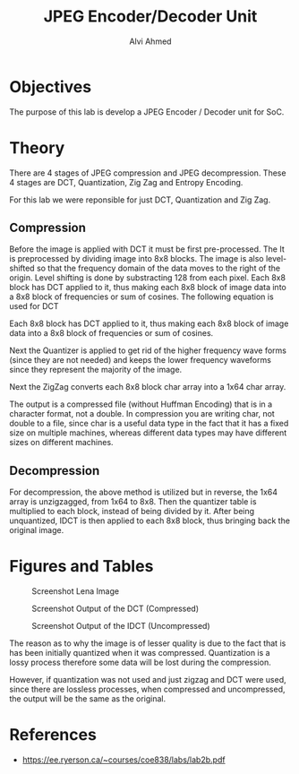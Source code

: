 #+LaTeX_CLASS: mycustom 

#+TITLE: JPEG Encoder/Decoder Unit
#+AUTHOR: Alvi Ahmed


* Objectives 
  The purpose of this lab is develop a JPEG Encoder / Decoder unit for SoC. 

* Theory
There are 4 stages of JPEG compression and JPEG decompression. These 4 stages are DCT, Quantization, Zig Zag and Entropy Encoding. 

For this lab we were reponsible for just DCT, Quantization and Zig Zag. 

** Compression 
Before the image is applied with DCT it must be first pre-processed. The It is preprocessed by
dividing image into 8x8 blocks. The image is also level-shifted so that the frequency domain of the
data moves to the right of the origin. Level shifting is done by substracting 128 from each pixel.
Each 8x8 block has DCT applied to it, thus making each 8x8 block of image data into a 8x8 block
of frequencies or sum of cosines.
The following equation is used for DCT 


Each 8x8 block has DCT applied to it, thus making each 8x8 block of image data into a 8x8 block of frequencies or sum of cosines.  

\begin{equation}  
a + b \sqrt{5}
\end{equation}


Next the Quantizer is applied to get rid of the higher frequency wave forms (since they are not needed) and keeps the lower frequency waveforms since they represent the majority of the image.  

Next the ZigZag converts each 8x8 block char array into a 1x64 char array.  

The output is a compressed file (without Huffman Encoding) that is in a character format, not a double. In compression you are writing char, not double to a file,  
since char is a useful data type in the fact that it has a fixed size on multiple machines, whereas different data types may have different sizes on different 
machines. 

** Decompression 

For decompression, the above method is utilized but in reverse, the 1x64 array is unzigzagged, from 1x64 to 8x8. Then the quantizer table is multiplied to each
block, instead of being divided by it. 
After being unquantized, IDCT is then applied to each 8x8 block, thus bringing back the original image.  


* Figures and Tables 

 #+CAPTION: Screenshot Lena Image
 #+ATTR_LATEX: :placement [H] :width 0.6\linewidth 
[[file:lena_screenshot.png]]
  
 #+CAPTION: Screenshot Output of the DCT (Compressed)
 #+ATTR_LATEX: :placement [H] :width 0.6\linewidth 
[[file:compressed_screenshot.png]]  

 #+CAPTION: Screenshot Output of the IDCT (Uncompressed)
 #+ATTR_LATEX: :placement [H] :width 0.6\linewidth 
[[file:lena_decompressed_screenshot.png]]    

The reason as to why the image is of lesser quality is due to the fact that is has been initially quantized when it was compressed. Quantization is a lossy process 
 therefore some data will be lost during the compression. 

However, if quantization was not used and just zigzag and DCT were used, since there are lossless processes, when compressed and uncompressed, the output will be the 
same as the original.

* References 
	- https://ee.ryerson.ca/~courses/coe838/labs/lab2b.pdf 


